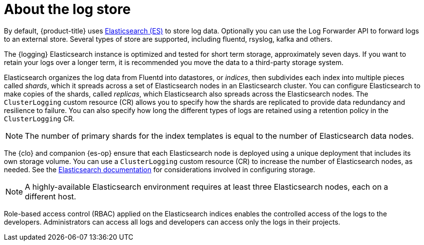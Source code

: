 // Module included in the following assemblies:
//
// * logging/cluster-logging.adoc

:_mod-docs-content-type: CONCEPT
[id="cluster-logging-about-logstore_{context}"]
= About the log store

By default, {product-title} uses link:https://www.elastic.co/products/elasticsearch[Elasticsearch (ES)] to store log data. Optionally you can use the Log Forwarder API to forward logs to an external store. Several types of store are supported, including fluentd, rsyslog, kafka and others.

The {logging} Elasticsearch instance is optimized and tested for short term storage, approximately seven days. If you want to retain your logs over a longer term, it is recommended you move the data to a third-party storage system.

Elasticsearch organizes the log data from Fluentd into datastores, or _indices_, then subdivides each index into multiple pieces called _shards_, which it spreads across a set of Elasticsearch nodes in an Elasticsearch cluster. You can configure Elasticsearch to make copies of the shards, called _replicas_, which Elasticsearch also spreads across the Elasticsearch nodes. The `ClusterLogging` custom resource (CR) allows you to specify how the shards are replicated to provide data redundancy and resilience to failure. You can also specify how long the different types of logs are retained using a retention policy in the `ClusterLogging` CR.

[NOTE]
====
The number of primary shards for the index templates is equal to the number of Elasticsearch data nodes.
====

The {clo} and companion {es-op} ensure that each Elasticsearch node is deployed using a unique deployment that includes its own storage volume.
You can use a `ClusterLogging` custom resource (CR) to increase the number of Elasticsearch nodes, as needed.
See the link:https://www.elastic.co/guide/en/elasticsearch/guide/current/hardware.html[Elasticsearch documentation] for considerations involved in configuring storage.

[NOTE]
====
A highly-available Elasticsearch environment requires at least three Elasticsearch nodes, each on a different host.
====

Role-based access control (RBAC) applied on the Elasticsearch indices enables the controlled access of the logs to the developers. Administrators can access all logs and developers can access only the logs in their projects.
